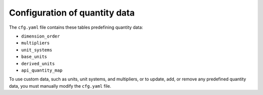 .. _ref_config:

==============================
Configuration of quantity data
==============================

The ``cfg.yaml`` file contains these tables predefining quantity data:

- ``dimension_order``
- ``multipliers``
- ``unit_systems``
- ``base_units``
- ``derived_units``
- ``api_quantity_map``

To use custom data, such as units, unit systems, and multipliers, or to update, add,
or remove any predefined quantity data, you must manually modify the ``cfg.yaml`` file.